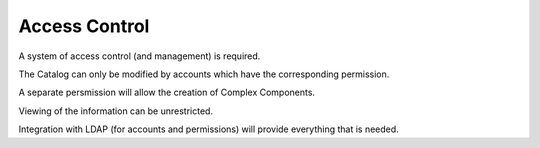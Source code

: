 Access Control
--------------

A system of access control (and management) is required.

The Catalog can only be modified by accounts
which have the corresponding permission.

A separate persmission will allow
the creation of Complex Components.

Viewing of the information can be unrestricted.

Integration with LDAP (for accounts and permissions)
will provide everything that is needed.

